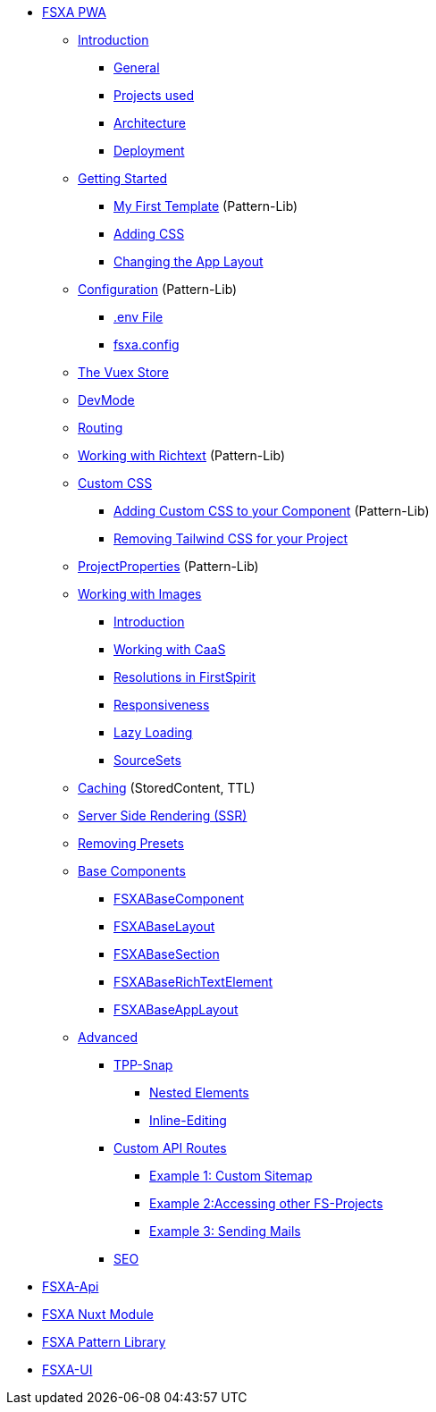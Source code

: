 * xref:fsxa-pwa::index.adoc[FSXA PWA]
** xref:fsxa-pwa::Introduction.adoc[Introduction]
*** xref:fsxa-pwa::Introduction.adoc#_general[General]
*** xref:fsxa-pwa::Introduction.adoc#_projects_used[Projects used]
*** xref:fsxa-pwa::Introduction.adoc#_architecture[Architecture]
*** xref:fsxa-pwa::Introduction.adoc#_deployment[Deployment]
** xref:fsxa-pwa::GettingStarted/index.adoc[Getting Started]
*** xref:fsxa-pwa::GettingStarted/MyFirstTemplate.adoc[My First Template] (Pattern-Lib)
*** xref:fsxa-pwa::GettingStarted/CustomCSS.adoc[Adding CSS]
*** xref:fsxa-pwa::GettingStarted/ChangingtheAppLayout.adoc[Changing the App Layout]
** xref:fsxa-pwa::Configuration.adoc[Configuration] (Pattern-Lib)
*** xref:fsxa-pwa::Configuration.adoc#_env_file[.env File]
*** xref:fsxa-pwa::Configuration.adoc#_fsxa_config[fsxa.config]
** xref:fsxa-pwa::VuexStore.adoc[The Vuex Store]
** xref:fsxa-pwa::DevMode.adoc[DevMode]
** xref:fsxa-pwa::Routing.adoc[Routing]
** xref:fsxa-pwa::Richtext.adoc[Working with Richtext] (Pattern-Lib)
** xref:fsxa-pwa::css/index.adoc[Custom CSS]
*** xref:fsxa-pwa::css/Component.adoc[Adding Custom CSS to your Component] (Pattern-Lib)
*** xref:fsxa-pwa::css/RemovingTailwind.adoc[Removing Tailwind CSS for your Project]
** xref:fsxa-pwa::ProjectProperties.adoc[ProjectProperties] (Pattern-Lib)
** xref:fsxa-pwa::WorkingWithImages.adoc[Working with Images]
*** xref:fsxa-pwa::WorkingWithImages.adoc#_introduction[Introduction]
*** xref:fsxa-pwa::WorkingWithImages.adoc#_working_with_caas[Working with CaaS]
*** xref:fsxa-pwa::WorkingWithImages.adoc#resolutions-in-firstspirit[Resolutions in FirstSpirit]
*** xref:fsxa-pwa::WorkingWithImages.adoc#_responsiveness[Responsiveness]
*** xref:fsxa-pwa::WorkingWithImages.adoc#_lazy_loading[Lazy Loading]
*** xref:fsxa-pwa::WorkingWithImages.adoc#_sourcesets[SourceSets]
** xref:fsxa-pwa::Caching.adoc[Caching] (StoredContent, TTL)
** xref:fsxa-pwa::SSR.adoc[Server Side Rendering (SSR)]
** xref:fsxa-pwa::RemovingPresets.adoc[Removing Presets]
** xref:fsxa-pwa::components/index.adoc[Base Components]
*** xref:fsxa-pwa::components/FSXABaseComponent.adoc[FSXABaseComponent]
*** xref:fsxa-pwa::components/FSXABaseLayout.adoc[FSXABaseLayout]
*** xref:fsxa-pwa::components/FSXABaseSection.adoc[FSXABaseSection]
*** xref:fsxa-pwa::components/FSXABaseRichTextElement.adoc[FSXABaseRichTextElement]
*** xref:fsxa-pwa::components/FSXABaseAppLayout.adoc[FSXABaseAppLayout]
** xref:fsxa-pwa::advanced/index.adoc[Advanced]
*** xref:fsxa-pwa::advanced/TPP-Snap.adoc[TPP-Snap]
**** xref:fsxa-pwa::advanced/TPP-Snap.adoc#nested_elements[Nested Elements]
**** xref:fsxa-pwa::advanced/TPP-Snap.adoc#inline_editing[Inline-Editing]
*** xref:fsxa-pwa::advanced/custom-api-routes/index.adoc[Custom API Routes]
**** xref:fsxa-pwa::advanced/custom-api-routes/CustomSitemap.adoc[Example 1: Custom Sitemap]
**** xref:fsxa-pwa::advanced/custom-api-routes/AccessingOtherProjects.adoc[Example 2:Accessing other FS-Projects]
**** xref:fsxa-pwa::advanced/custom-api-routes/SendingMails.adoc[Example 3: Sending Mails]
*** xref:fsxa-pwa::advanced/SEO.adoc[SEO]

* xref:fsxa-api::index.adoc[FSXA-Api]
* xref:fsxa-nuxt-module::index.adoc[FSXA Nuxt Module]
* xref:fsxa-pattern-library::index.adoc[FSXA Pattern Library]
* xref:fsxa-ui::index.adoc[FSXA-UI]
